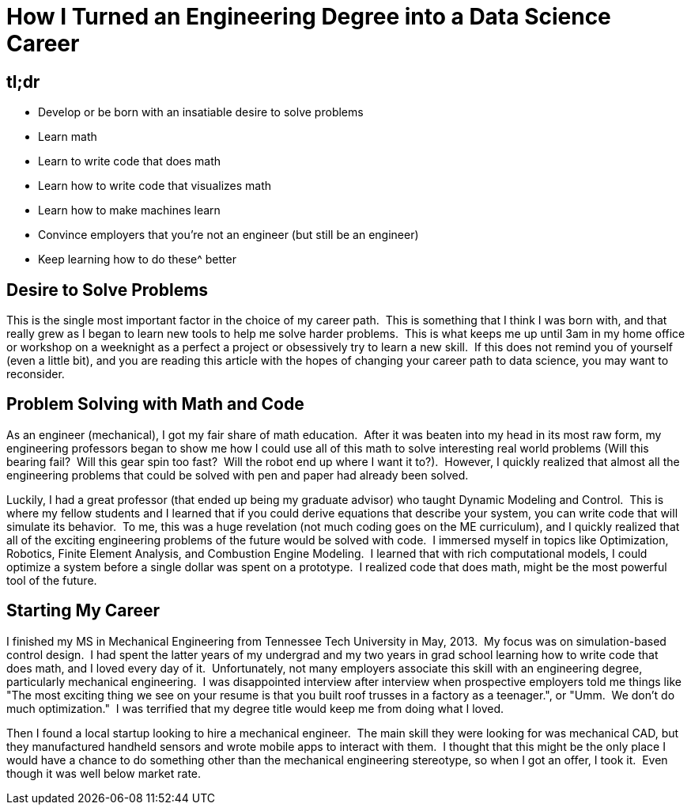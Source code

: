 = How I Turned an Engineering Degree into a Data Science Career
:published_at: 2016-01-06

[[tldr]]
tl;dr
-----

* Develop or be born with an insatiable desire to solve problems
* Learn math
* Learn to write code that does math
* Learn how to write code that visualizes math
* Learn how to make machines learn
* Convince employers that you're not an engineer (but still be an engineer)
* Keep learning how to do these^ better

[[desire-to-solve-problems]]
Desire to Solve Problems
------------------------

This is the single most important factor in the choice of my career path.  This is something that I think I was born with, and that really grew as I began to learn new tools to help me solve harder problems.  This is what keeps me up until 3am in my home office or workshop on a weeknight as a perfect a project or obsessively try to learn a new skill.  If this does not remind you of yourself (even a little bit), and you are reading this article with the hopes of changing your career path to data science, you may want to reconsider.

[[problem-solving-with-math-and-code]]
Problem Solving with Math and Code
----------------------------------

As an engineer (mechanical), I got my fair share of math education.  After it was beaten into my head in its most raw form, my engineering professors began to show me how I could use all of this math to solve interesting real world problems (Will this bearing fail?  Will this gear spin too fast?  Will the robot end up where I want it to?).  However, I quickly realized that almost all the engineering problems that could be solved with pen and paper had already been solved.

Luckily, I had a great professor (that ended up being my graduate advisor) who taught Dynamic Modeling and Control.  This is where my fellow students and I learned that if you could derive equations that describe your system, you can write code that will simulate its behavior.  To me, this was a huge revelation (not much coding goes on the ME curriculum), and I quickly realized that all of the exciting engineering problems of the future would be solved with code.  I immersed myself in topics like Optimization, Robotics, Finite Element Analysis, and Combustion Engine Modeling.  I learned that with rich computational models, I could optimize a system before a single dollar was spent on a prototype.  I realized code that does math, might be the most powerful tool of the future.

[[starting-my-career]]
Starting My Career
------------------

I finished my MS in Mechanical Engineering from Tennessee Tech University in May, 2013.  My focus was on simulation-based control design.  I had spent the latter years of my undergrad and my two years in grad school learning how to write code that does math, and I loved every day of it.  Unfortunately, not many employers associate this skill with an engineering degree, particularly mechanical engineering.  I was disappointed interview after interview when prospective employers told me things like "The most exciting thing we see on your resume is that you built roof trusses in a factory as a teenager.", or "Umm.  We don't do much optimization."  I was terrified that my degree title would keep me from doing what I loved.

Then I found a local startup looking to hire a mechanical engineer.  The main skill they were looking for was mechanical CAD, but they manufactured handheld sensors and wrote mobile apps to interact with them.  I thought that this might be the only place I would have a chance to do something other than the mechanical engineering stereotype, so when I got an offer, I took it.  Even though it was well below market rate.
